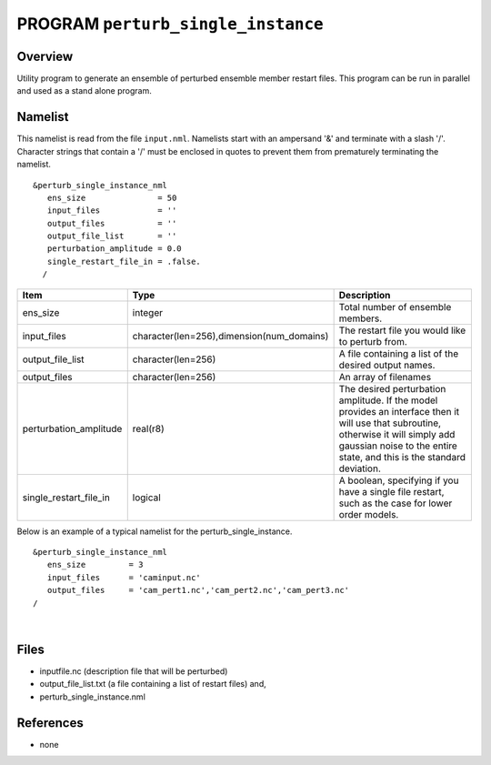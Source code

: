 PROGRAM ``perturb_single_instance``
===================================

Overview
--------

Utility program to generate an ensemble of perturbed ensemble member restart files. This program can be run in parallel
and used as a stand alone program.

Namelist
--------

This namelist is read from the file ``input.nml``. Namelists start with an ampersand '&' and terminate with a slash '/'.
Character strings that contain a '/' must be enclosed in quotes to prevent them from prematurely terminating the
namelist.

::

   &perturb_single_instance_nml
      ens_size               = 50
      input_files            = ''      
      output_files           = ''
      output_file_list       = ''
      perturbation_amplitude = 0.0     
      single_restart_file_in = .false.      
     /

.. container::

   +------------------------+-------------------------------------------+---------------------------------------------+
   | Item                   | Type                                      | Description                                 |
   +========================+===========================================+=============================================+
   | ens_size               | integer                                   | Total number of ensemble members.           |
   +------------------------+-------------------------------------------+---------------------------------------------+
   | input_files            | character(len=256),dimension(num_domains) | The restart file you would like to perturb  |
   |                        |                                           | from.                                       |
   +------------------------+-------------------------------------------+---------------------------------------------+
   | output_file_list       | character(len=256)                        | A file containing a list of the desired     |
   |                        |                                           | output names.                               |
   +------------------------+-------------------------------------------+---------------------------------------------+
   | output_files           | character(len=256)                        | An array of filenames                       |
   +------------------------+-------------------------------------------+---------------------------------------------+
   | perturbation_amplitude | real(r8)                                  | The desired perturbation amplitude. If the  |
   |                        |                                           | model provides an interface then it will    |
   |                        |                                           | use that subroutine, otherwise it will      |
   |                        |                                           | simply add gaussian noise to the entire     |
   |                        |                                           | state, and this is the standard deviation.  |
   +------------------------+-------------------------------------------+---------------------------------------------+
   | single_restart_file_in | logical                                   | A boolean, specifying if you have a single  |
   |                        |                                           | file restart, such as the case for lower    |
   |                        |                                           | order models.                               |
   +------------------------+-------------------------------------------+---------------------------------------------+

Below is an example of a typical namelist for the perturb_single_instance.

::

   &perturb_single_instance_nml
      ens_size         = 3
      input_files      = 'caminput.nc'
      output_files     = 'cam_pert1.nc','cam_pert2.nc','cam_pert3.nc'
   /

| 

Files
-----

-  inputfile.nc (description file that will be perturbed)
-  output_file_list.txt (a file containing a list of restart files) and,
-  perturb_single_instance.nml

References
----------

-  none
